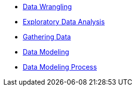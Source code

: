 * xref:wrangling.adoc[Data Wrangling]
* xref:eda.adoc[Exploratory Data Analysis]
* xref:preprocessing.adoc[Gathering Data]
* xref:data-modeling.adoc[Data Modeling]
* xref:data-modeling-process.adoc[Data Modeling Process]
